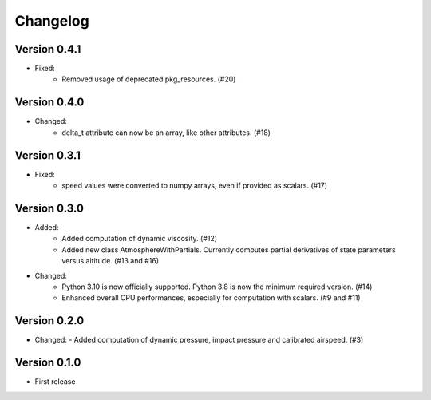 =========
Changelog
=========

Version 0.4.1
=============
- Fixed:
    - Removed usage of deprecated pkg_resources. (#20)

Version 0.4.0
=============
- Changed:
    - delta_t attribute can now be an array, like other attributes. (#18)

Version 0.3.1
=============
- Fixed:
    - speed values were converted to numpy arrays, even if provided as scalars. (#17)

Version 0.3.0
=============
- Added:
    - Added computation of dynamic viscosity. (#12)
    - Added new class AtmosphereWithPartials. Currently computes partial derivatives of state parameters versus altitude. (#13 and #16)

- Changed:
    - Python 3.10 is now officially supported. Python 3.8 is now the minimum required version. (#14)
    - Enhanced overall CPU performances, especially for computation with scalars. (#9 and #11)


Version 0.2.0
=============
- Changed:
  - Added computation of dynamic pressure, impact pressure and calibrated airspeed. (#3)


Version 0.1.0
=============
- First release
